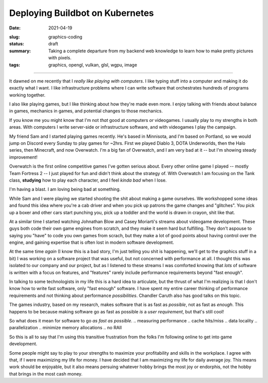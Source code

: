 Deploying Buildbot on Kubernetes
================================

:date: 2021-04-19
.. :os_image: 
:slug: graphics-coding
:status: draft
:summary: Taking a complete departure from my backend web knowledge to learn how to make pretty pictures with pixels.
:tags: graphics, opengl, vulkan, glsl, wgpu, image

----

It dawned on me recently that I *really like playing with computers*.
I like typing stuff into a computer and making it do exactly what I want.
I like infrastructure problems where I can write software that orchestrates hundreds of programs working together.

I also like playing games, but I like thinking about how they're made even more.
I enjoy talking with friends about balance in games, mechanics in games, and potential changes to those mechanics.

If you know me you might know that I'm not *that* good at computers *or* videogames.
I usually play to my strengths in both areas.
With computers I write server-side or infrastructure software, and with videogames I play the campaign.

My friend Sam and I started playing games recently.
He's based in Minnisota, and I'm based on Portland, so we would jump on Discord every Sunday to play games for ~2hrs.
First we played Diablo 3, DOTA Underworlds, then the Halo series, then Minecraft, and now Overwatch.
I'm a big fan of Overwatch, and I am very bad at it -- but I'm showing steady improvement!

Overwatch is the first online competitive games I've gotten serious about.
Every other online game I played -- mostly Team Fortress 2 -- I just played for fun and didn't think about the strategy of.
With Overwatch I am focusing on the Tank class, **studying** how to play each character, and I feel *kinda bad* when I lose.

I'm having a blast.
I am loving being bad at something.

While Sam and I were playing we started shooting the shit about making a game ourselves.
We workshopped some ideas and found this idea where you're a cab driver and when you pick up patrons the game changes and "glitches".
You pick up a boxer and other cars start punching you, pick up a toddler and the world is drawn in crayon, shit like that.

At a similar time I started watching Johnathan Blow and Casey Moriarti's streams about videogame development.
These guys both code their own game engines from scratch, and they make it seem hard but fulfilling.
They don't aspouse to saying you "have" to code you own games from scrach, but they make a lot of good points about having control over the engine, and gaining expertise that is often lost in modern software development.

At the same time *again* (I know this is a bad story, I'm just telling you shit is happening, we'll get to the graphics stuff in a bit) I was working on a software project that was useful, but not concerned with performance at all.
I thought this was isolated to our company and our project, but as I listened to these streams I was comforted knowing that *lots* of software is written with a focus on features, and "features" rarely include performance requirements beyond "fast enough".

In talking to some technologists in my life this is a hard idea to articulate, but the thrust of what I'm realizing is that I don't know how to write fast software, only "fast enough" software.
I have spent my entire career thinking of performance requirements and not thinking about performance *possibilities*.
Chandler Caruth also has good talks on this topic.

The games industry, based on my research, makes software that is as fast as *possible*, not as fast as *enough*.
This happens to be because making software go as fast as possible *is* a *user requirement*, but that's still cool!

So what does it mean for software to go *as fast as possible*.
.. measuring performance
.. cache hits/miss
.. data locality
.. parallelization
.. minimize memory allocations
.. no RAII

So this is all to say that I'm using this transitive frustration from the folks I'm following online to get into game development.

Some people might say to play to your strengths to maximize your profitability and skills in the workplace.
I agree with that, if I were maximizing my life for money.
I have decided that I am maximizing my life for daily average joy.
This means work should be enjoyable, but it also means persuing whatever hobby brings the most joy or endorphis, not the hobby that brings in the most cash money.

.. making the audio sampler.
.. making a game + engine.
